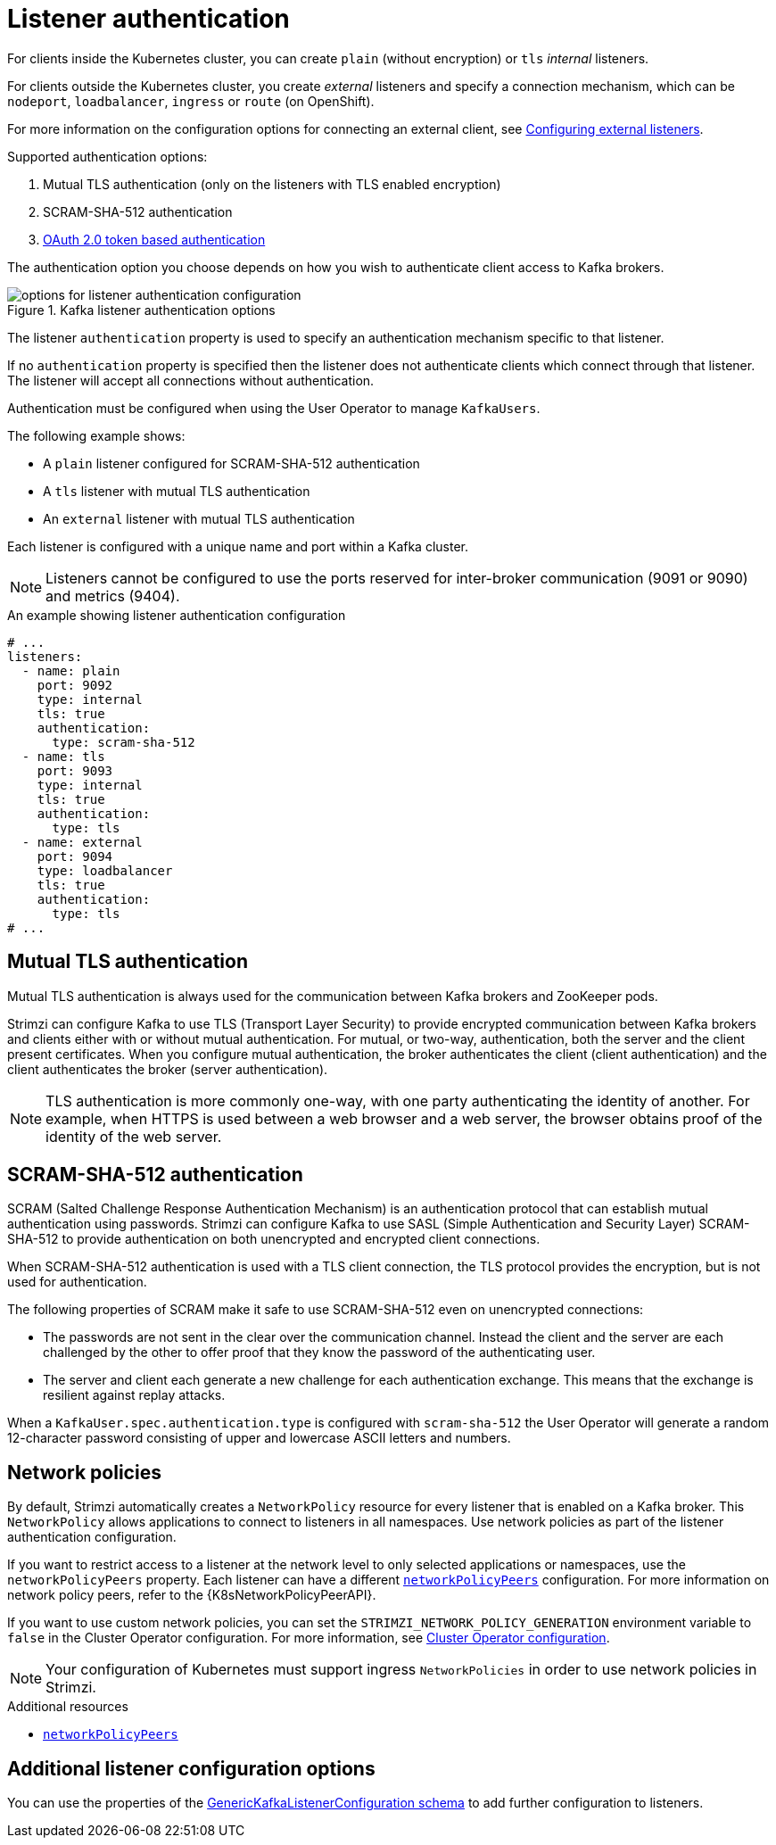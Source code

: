 // Module included in the following assemblies:
//
// assembly-securing-kafka-brokers.adoc

[id='con-securing-kafka-authentication-{context}']
= Listener authentication

For clients inside the Kubernetes cluster, you can create `plain` (without encryption) or `tls` _internal_ listeners.

For clients outside the Kubernetes cluster, you create _external_ listeners and specify a connection mechanism,
which can be `nodeport`, `loadbalancer`, `ingress` or `route` (on OpenShift).

For more information on the configuration options for connecting an external client, see xref:assembly-configuring-external-listeners-str[Configuring external listeners].

Supported authentication options:

. Mutual TLS authentication (only on the listeners with TLS enabled encryption)
. SCRAM-SHA-512 authentication
. xref:assembly-oauth-authentication_str[OAuth 2.0 token based authentication]

The authentication option you choose depends on how you wish to authenticate client access to Kafka brokers.

.Kafka listener authentication options
image::listener-config-options.png[options for listener authentication configuration]

The listener `authentication` property is used to specify an authentication mechanism specific to that listener.

If no `authentication` property is specified then the listener does not authenticate clients which connect through that listener.
The listener will accept all connections without authentication.

Authentication must be configured when using the User Operator to manage `KafkaUsers`.

The following example shows:

* A `plain` listener configured for SCRAM-SHA-512 authentication
* A `tls` listener with mutual TLS authentication
* An `external` listener with mutual TLS authentication

Each listener is configured with a unique name and port within a Kafka cluster.

NOTE: Listeners cannot be configured to use the ports reserved for inter-broker communication (9091 or 9090) and metrics (9404).

.An example showing listener authentication configuration
[source,yaml,subs="attributes+"]
----
# ...
listeners:
  - name: plain
    port: 9092
    type: internal
    tls: true
    authentication:
      type: scram-sha-512
  - name: tls
    port: 9093
    type: internal
    tls: true
    authentication:
      type: tls
  - name: external
    port: 9094
    type: loadbalancer
    tls: true
    authentication:
      type: tls
# ...
----

[id='con-mutual-tls-authentication-{context}']
== Mutual TLS authentication

Mutual TLS authentication is always used for the communication between Kafka brokers and ZooKeeper pods.

Strimzi can configure Kafka to use TLS (Transport Layer Security) to provide encrypted communication between Kafka brokers and clients either with or without mutual authentication.
For mutual, or two-way, authentication, both the server and the client present certificates.
When you configure mutual authentication, the broker authenticates the client (client authentication) and the client authenticates the broker (server authentication).

NOTE: TLS authentication is more commonly one-way, with one party authenticating the identity of another.
For example, when HTTPS is used between a web browser and a web server, the browser obtains proof of the identity of the web server.

[id='con-scram-sha-authentication-{context}']
== SCRAM-SHA-512 authentication

SCRAM (Salted Challenge Response Authentication Mechanism) is an authentication protocol that can establish mutual authentication using passwords.
Strimzi can configure Kafka to use SASL (Simple Authentication and Security Layer) SCRAM-SHA-512 to provide authentication on both unencrypted and encrypted client connections.

When SCRAM-SHA-512 authentication is used with a TLS client connection, the TLS protocol provides the encryption, but is not used for authentication.

The following properties of SCRAM make it safe to use SCRAM-SHA-512 even on unencrypted connections:

* The passwords are not sent in the clear over the communication channel.
Instead the client and the server are each challenged by the other to offer proof that they know the password of the authenticating user.

* The server and client each generate a new challenge for each authentication exchange.
This means that the exchange is resilient against replay attacks.

When a `KafkaUser.spec.authentication.type` is configured with `scram-sha-512` the User Operator will generate a random 12-character password consisting of upper and lowercase ASCII letters and numbers.

[id='assembly-kafka-broker-listener-network-policies-{context}']
== Network policies

By default, Strimzi automatically creates a `NetworkPolicy` resource for every listener that is enabled on a Kafka broker.
This `NetworkPolicy` allows applications to connect to listeners in all namespaces.
Use network policies as part of the listener authentication configuration. 

If you want to restrict access to a listener at the network level to only selected applications or namespaces, use the `networkPolicyPeers` property.
Each listener can have a different xref:configuration-listener-network-policy-reference[`networkPolicyPeers`] configuration.
For more information on network policy peers, refer to the {K8sNetworkPolicyPeerAPI}.

If you want to use custom network policies, you can set the `STRIMZI_NETWORK_POLICY_GENERATION` environment variable to `false` in the Cluster Operator configuration.
For more information, see xref:ref-operator-cluster-{context}[Cluster Operator configuration]. 

NOTE: Your configuration of Kubernetes must support ingress `NetworkPolicies` in order to use network policies in Strimzi.

.Additional resources

* xref:configuration-listener-network-policy-reference[`networkPolicyPeers`] 

== Additional listener configuration options

You can use the properties of the xref:type-GenericKafkaListenerConfiguration-reference[GenericKafkaListenerConfiguration schema] to add further configuration to listeners.

